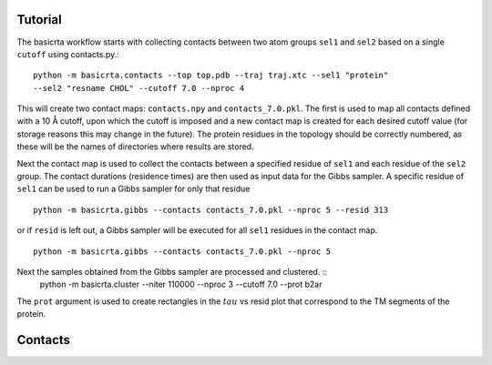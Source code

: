 .. |AA| unicode:: U+212B 

Tutorial
========

The basicrta workflow starts with collecting contacts between two atom groups
``sel1`` and ``sel2`` based on a single ``cutoff`` using contacts.py.::
  python -m basicrta.contacts --top top.pdb --traj traj.xtc --sel1 "protein"
  --sel2 "resname CHOL" --cutoff 7.0 --nproc 4

This will create two contact maps: ``contacts.npy`` and ``contacts_7.0.pkl``.
The first is used to map all contacts defined with a 10 |AA| cutoff, upon which
the cutoff is imposed and a new contact map is created for each desired cutoff
value (for storage reasons this may change in the future). The protein residues
in the topology should be correctly numbered, as these will be the names of
directories where results are stored.  

Next the contact map is used to collect the contacts between a specified residue
of ``sel1`` and each residue of the ``sel2`` group. The contact durations
(residence times) are then used as input data for the Gibbs sampler. A specific
residue of ``sel1`` can be used to run a Gibbs sampler for only that residue :: 
  python -m basicrta.gibbs --contacts contacts_7.0.pkl --nproc 5 --resid 313
or if ``resid`` is left out, a Gibbs sampler will be executed for all ``sel1``
residues in the contact map. ::
  python -m basicrta.gibbs --contacts contacts_7.0.pkl --nproc 5

Next the samples obtained from the Gibbs sampler are processed and clustered. ::
  python -m basicrta.cluster --niter 110000 --nproc 3 --cutoff 7.0 --prot b2ar

The ``prot`` argument is used to create rectangles in the :math:`tau` vs resid
plot that correspond to the TM segments of the protein. 


Contacts
========
.. toctree:
   :maxdepth: 1
   basicrta/contacts
